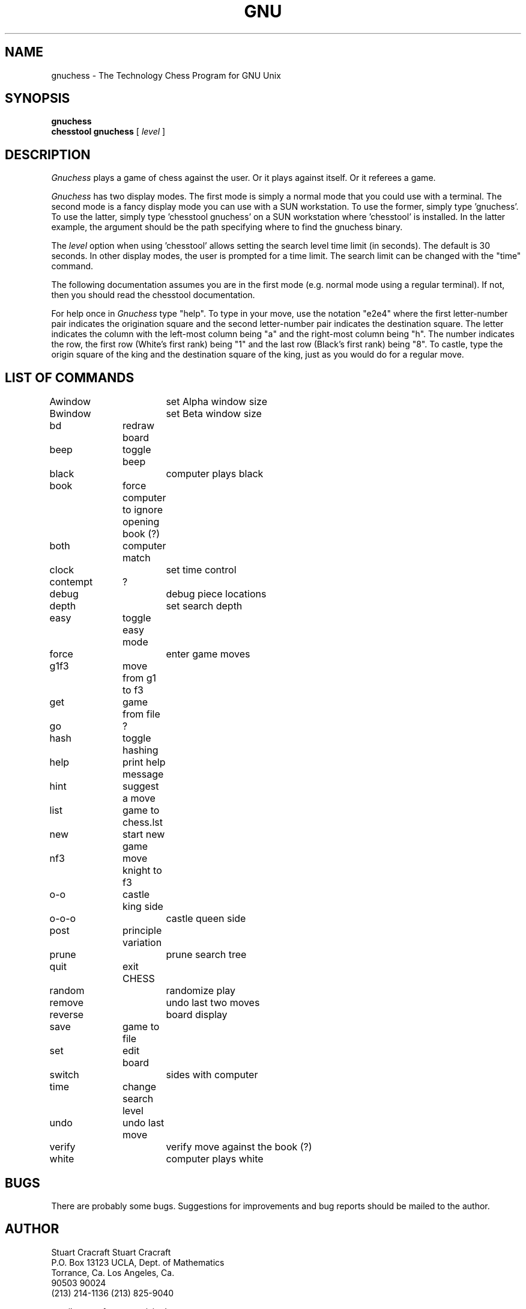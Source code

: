 .TH GNU CHESS
.SH NAME
gnuchess \- The Technology Chess Program for GNU Unix
.SH SYNOPSIS
.B gnuchess
.br
.B chesstool gnuchess
[
.I level
]
.SH DESCRIPTION
.I Gnuchess
plays a game of chess against the user. Or it plays against
itself. Or it referees a game.
.PP
.I Gnuchess
has two display modes. The first mode is simply a normal 
mode that you could use with a terminal. The second mode
is a fancy display mode you can use with a SUN workstation.
To use the former, simply type 'gnuchess'. To use the
latter, simply type 'chesstool gnuchess' on a SUN
workstation where 'chesstool' is installed. In the
latter example, the argument should be the path
specifying where to find the gnuchess binary.
.PP
The
.I level
option when using 'chesstool' allows setting the search level
time limit (in seconds).  The default is 30 seconds.  In other
display modes, the user is prompted for a time limit.  The
search limit can be changed with the "time" command.
.PP
The following documentation assumes you are in
the first mode (e.g. normal mode using a regular
terminal). If not, then you should read the chesstool documentation.
.PP
For help once in
.I Gnuchess
type "help". To type in your move, use the
notation "e2e4" where the first letter-number pair
indicates the origination square and the second
letter-number pair indicates the destination square.
The letter indicates the column with the left-most
column being "a" and the right-most column being "h".
The number indicates the row, the first row (White's
first rank) being "1" and the last row (Black's
first rank) being "8". To castle, type the origin
square of the king and the destination square of the
king, just as you would do for a regular move.
.SH LIST OF COMMANDS
.LP
.nf
Awindow		set Alpha window size
Bwindow		set Beta window size
bd		redraw board
beep		toggle beep
black		computer plays black
book		force computer to ignore opening book (?)
both		computer match
clock		set time control
contempt	?
debug		debug piece locations
depth		set search depth
easy		toggle easy mode
force		enter game moves
g1f3		move from g1 to f3
get		game from file
go		?
hash		toggle hashing
help		print help message
hint		suggest a move
list		game to chess.lst
new		start new game
nf3		move knight to f3
o-o		castle king side
o-o-o		castle queen side
post		principle variation
prune		prune search tree
quit		exit CHESS
random		randomize play
remove		undo last two moves
reverse		board display
save		game to file
set		edit board
switch		sides with computer
time		change search level
undo		undo last move
verify		verify move against the book (?)
white		computer plays white
.fi
.SH BUGS
.PP
There are probably some bugs. Suggestions for improvements
and bug reports should be mailed to the author.
.SH AUTHOR
.nf
Stuart Cracraft     Stuart Cracraft
P.O. Box 13123      UCLA, Dept. of Mathematics
Torrance, Ca.       Los Angeles, Ca.
90503               90024
(213) 214-1136      (213) 825-9040

email: cracraft@venera.isi.edu
.fi
.sp
Manpage created by Bill Randle (billr@tekred.tek.com), based on
the man page for an earlier release of Gnuchess.
.SH AUTHOR'S COMMENT
.PP
This software is being made available by the Free Software
Foundation under the restrictions described in its license
agreement which accompanies this distribution. This software,
its sources, binaries, documentation and all associated parts
are copyright (C) 1986 by the Free Software Foundation, Inc.
.SH SEE ALSO
.nf
chesstool(6)
dbm(3)
.fi
